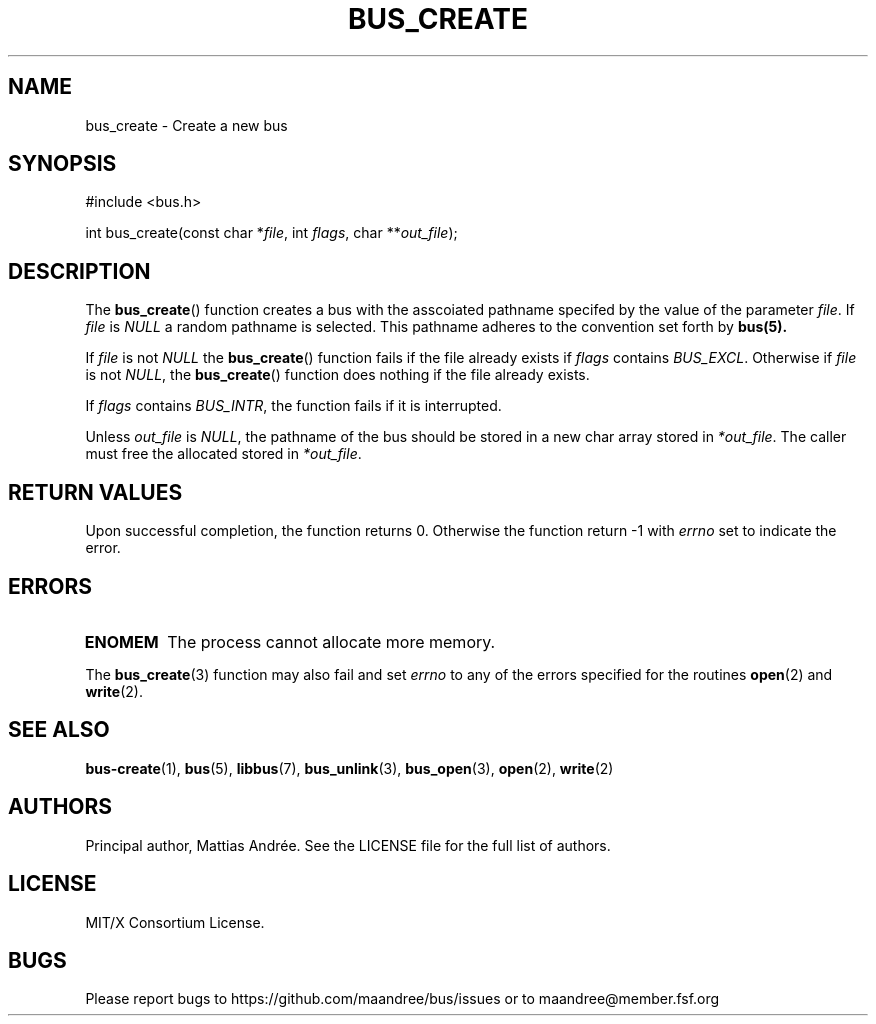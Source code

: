 .TH BUS_CREATE 3 BUS-%VERSION%
.SH NAME
bus_create - Create a new bus
.SH SYNOPSIS
.LP
.nf
#include <bus.h>
.P
int bus_create(const char *\fIfile\fP, int \fIflags\fP, char **\fIout_file\fP);
.fi
.SH DESCRIPTION
The
.BR bus_create ()
function creates a bus with the asscoiated pathname specifed by the
value of the parameter \fIfile\fP.  If \fIfile\fP is \fINULL\fP a random
pathname is selected.  This pathname adheres to the convention set forth
by
.BR bus(5).
.PP
If \fIfile\fP is not \fINULL\fP the
.BR bus_create ()
function fails if the file already exists if \fIflags\fP contains
\fIBUS_EXCL\fP.  Otherwise if \fIfile\fP is not \fINULL\fP, the
.BR bus_create ()
function does nothing if the file already exists.
.PP
If \fIflags\fP contains \fIBUS_INTR\fP, the function fails if it is
interrupted.
.PP
Unless \fIout_file\fP is \fINULL\fP, the pathname of the bus should be
stored in a new char array stored in \fI*out_file\fP.  The caller must
free the allocated stored in \fI*out_file\fP.
.SH RETURN VALUES
Upon successful completion, the function returns 0.  Otherwise the
function return -1 with \fIerrno\fP set to indicate the error.
.SH ERRORS
.TP
.B ENOMEM
The process cannot allocate more memory.
.PP
The
.BR bus_create (3)
function may also fail and set \fIerrno\fP to any
of the errors specified for the routines
.BR open (2)
and
.BR write (2).
.SH SEE ALSO
.BR bus-create (1),
.BR bus (5),
.BR libbus (7),
.BR bus_unlink (3),
.BR bus_open (3),
.BR open (2),
.BR write (2)
.SH AUTHORS
Principal author, Mattias Andrée.  See the LICENSE file for the full
list of authors.
.SH LICENSE
MIT/X Consortium License.
.SH BUGS
Please report bugs to https://github.com/maandree/bus/issues or to
maandree@member.fsf.org
